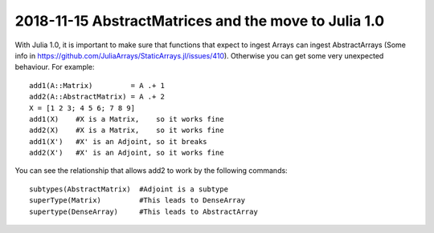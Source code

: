2018-11-15 AbstractMatrices and the move to Julia 1.0
=====================================================

With Julia 1.0, it is important to make sure that functions that expect to ingest Arrays can ingest
AbstractArrays (Some info in https://github.com/JuliaArrays/StaticArrays.jl/issues/410). Otherwise
you can get some very unexpected behaviour. For example:
::
    add1(A::Matrix)         = A .+ 1
    add2(A::AbstractMatrix) = A .+ 2
    X = [1 2 3; 4 5 6; 7 8 9]
    add1(X)    #X is a Matrix,    so it works fine
    add2(X)    #X is a Matrix,    so it works fine
    add1(X')   #X' is an Adjoint, so it breaks
    add2(X')   #X' is an Adjoint, so it works fine

You can see the relationship that allows add2 to work by the following commands:
::
    subtypes(AbstractMatrix)  #Adjoint is a subtype
    superType(Matrix)         #This leads to DenseArray
    supertype(DenseArray)     #This leads to AbstractArray


